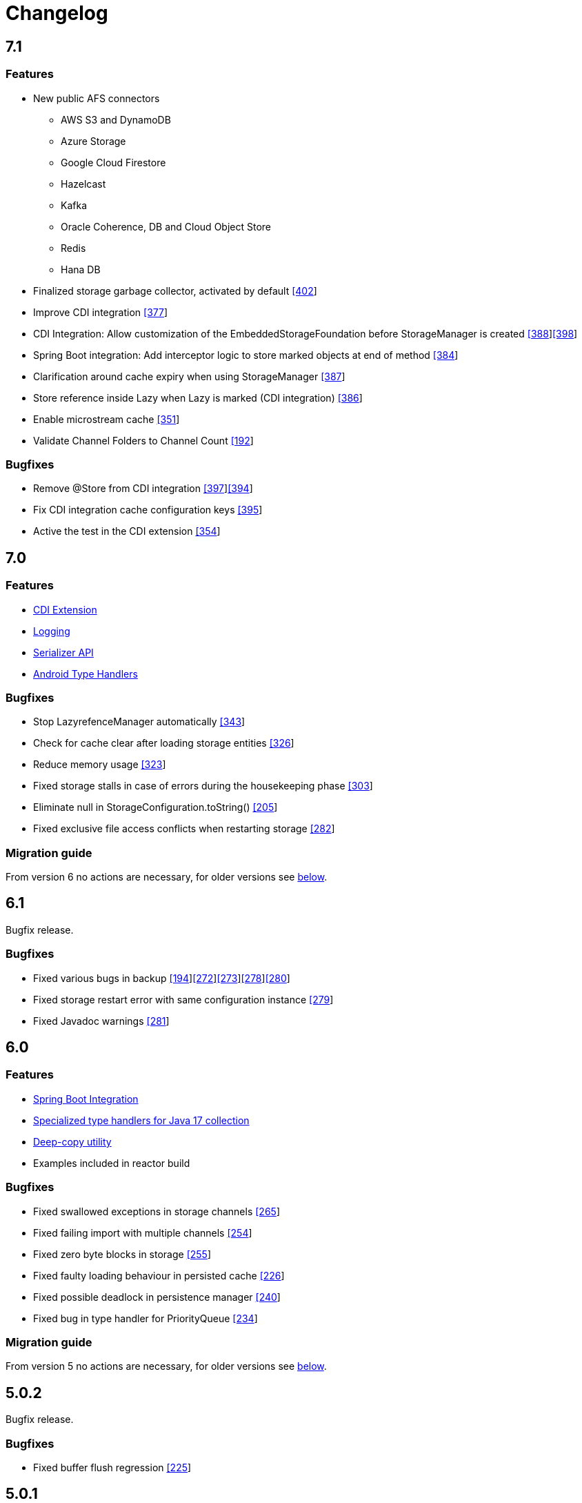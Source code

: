 = Changelog

== 7.1

=== *Features*

* New public AFS connectors
** AWS S3 and DynamoDB
** Azure Storage
** Google Cloud Firestore
** Hazelcast
** Kafka
** Oracle Coherence, DB and Cloud Object Store
** Redis
** Hana DB
* Finalized storage garbage collector, activated by default https://github.com/microstream-one/microstream/pull/402[[402]]
* Improve CDI integration https://github.com/microstream-one/microstream/issues/377[[377]]
* CDI Integration: Allow customization of the EmbeddedStorageFoundation before StorageManager is created https://github.com/microstream-one/microstream/issues/388[[388]]https://github.com/microstream-one/microstream/pull/398[[398]]
* Spring Boot integration: Add interceptor logic to store marked objects at end of method https://github.com/microstream-one/microstream/issues/384[[384]]
* Clarification around cache expiry when using StorageManager https://github.com/microstream-one/microstream/pull/387[[387]]
* Store reference inside Lazy when Lazy is marked (CDI integration) https://github.com/microstream-one/microstream/pull/386[[386]]
* Enable microstream cache https://github.com/microstream-one/microstream/pull/351[[351]]
*  Validate Channel Folders to Channel Count https://github.com/microstream-one/microstream/issues/192[[192]]

=== *Bugfixes*

* Remove @Store from CDI integration https://github.com/microstream-one/microstream/pull/397[[397]]https://github.com/microstream-one/microstream/issues/394[[394]]
* Fix CDI integration cache configuration keys https://github.com/microstream-one/microstream/pull/395[[395]]
* Active the test in the CDI extension https://github.com/microstream-one/microstream/pull/354[[354]]

== 7.0

=== *Features*

* xref:misc:integrations/cdi.adoc[CDI Extension]
* xref:misc:logging/index.adoc[Logging]
* xref:serializer:index.adoc[Serializer API]
* https://github.com/microstream-one/microstream/pull/325[Android Type Handlers]

=== *Bugfixes*

* Stop LazyrefenceManager automatically https://github.com/microstream-one/microstream/pull/343[[343]]
* Check for cache clear after loading storage entities https://github.com/microstream-one/microstream/pull/326[[326]]
* Reduce memory usage https://github.com/microstream-one/microstream/pull/323[[323]]
* Fixed storage stalls in case of errors during the housekeeping phase https://github.com/microstream-one/microstream/pull/303[[303]]
* Eliminate null in StorageConfiguration.toString() https://github.com/microstream-one/microstream/issues/205[[205]]
* Fixed exclusive file access conflicts when restarting storage https://github.com/microstream-one/microstream/issues/282[[282]]

=== *Migration guide*

From version 6 no actions are necessary, for older versions see xref:#5_0_migration-guide[below].

== 6.1

Bugfix release.

=== *Bugfixes*

* Fixed various bugs in backup https://github.com/microstream-one/microstream/issues/194[[194]]https://github.com/microstream-one/microstream/pull/272[[272]]https://github.com/microstream-one/microstream/pull/273[[273]]https://github.com/microstream-one/microstream/pull/278[[278]]https://github.com/microstream-one/microstream/pull/280[[280]]
* Fixed storage restart error with same configuration instance https://github.com/microstream-one/microstream/issues/279[[279]]
* Fixed Javadoc warnings https://github.com/microstream-one/microstream/pull/281[[281]]


== 6.0

=== *Features*

* xref:misc:integrations/spring-boot.adoc[Spring Boot Integration]
* xref:storage:addendum/specialized-type-handlers.adoc#jdk17[Specialized type handlers for Java 17 collection]
* xref:storage:storing-data/deep-copy.adoc[Deep-copy utility]
* Examples included in reactor build

=== *Bugfixes*

* Fixed swallowed exceptions in storage channels https://github.com/microstream-one/microstream/issues/265[[265]]
* Fixed failing import with multiple channels https://github.com/microstream-one/microstream/issues/254[[254]]
* Fixed zero byte blocks in storage https://github.com/microstream-one/microstream/pull/255[[255]]
* Fixed faulty loading behaviour in persisted cache https://github.com/microstream-one/microstream/issues/226[[226]]
* Fixed possible deadlock in persistence manager https://github.com/microstream-one/microstream/pull/240[[240]]
* Fixed bug in type handler for PriorityQueue https://github.com/microstream-one/microstream/pull/234[[234]]

=== *Migration guide*

From version 5 no actions are necessary, for older versions see xref:#5_0_migration-guide[below].

== 5.0.2

Bugfix release.

=== *Bugfixes*

* Fixed buffer flush regression https://github.com/microstream-one/microstream/issues/225[[225]]

== 5.0.1

Bugfix release.

=== *Bugfixes*

* Fixed broken build for microstream-storage-restclient-app

== 5.0

This release introduces some breaking changes. To fully support the Java Module System (Jigsaw) and to meet Maven's naming standards, we had to rename some packages and our artifact's IDs.
But don't worry. Just change the dependency configuration and organize some imports, and you are good to go. Existing storages are not affected and are fully compatible with this version.
For detailed information, see the migration guide below.

=== *Features*

* General purpose configuration layer on which the storage and cache configuration are now based on, with following key features:
** Tree like structure to support sub-configurations
** Input from various sources (ini, xml, yaml, ...)
** Typed getters for properties
** Extendable: custom property parsers and configuration loaders
** Adaptable: easy adaption to other framework's configurations, like e.g. Spring Boot
* Storage configuration now supports different file systems for live storage and backup
* GraalVM support: MicroStream's optimized memory adapter is now used automatically when running on GraalVM
* Restructured MicroStream's module and package structure to fully support the Java Module System and adopt Maven naming standards, see Migration Guide

=== *Bugfixes*

* Fixed sporadic index out of bounds exception when storage and backup had different storage targets with a channel count greater than one

[#5_0_migration-guide]
=== *Migration guide*

In order to fully support the Java Module System and adopt Maven naming standards we had to introduce some changes: 

==== Artifacts and Packages

These are the changed *artifacts* and their _packages_.

[options="header",cols="1,1"]
|===
|Old (< 5)   | New (>= 5)   
//-------------
|*base*   |*microstream-base*
2+|AFS and AFS/NIO were extracted from base module:
|*base*   |*microstream-afs*
|_one.microstream.afs_   |_one.microstream.afs.types_, _one.microstream.afs.exceptions_
|*base*   |*microstream-afs-nio*
|_one.microstream.afs.nio_   |_one.microstream.afs.nio.types_
|*cache*   |*microstream-cache*
|_one.microstream.cache_   |_one.microstream.cache.types_, _one.microstream.cache.exceptions_
|*cache.hibernate*   |*microstream-cache-hibernate*
|_one.microstream.cache.hibernate_   |_one.microstream.cache.hibernate.types_
|*communication*   |*microstream-communication*
|_one.microstream.com_   |_one.microstream.communication.types_
|*communication.binary*   |*microstream-communication-binary*
|_one.microstream.com.binary_   |_one.microstream.communication.binary.types_
2+|AWS was split into AWS-DynamoDB and AWS-S3:
|*filesystem.aws*   |*microstream-enterprise-afs-aws-dynamodb*
|_one.microstream.afs.aws.dynamodb_   |_one.microstream.enterprise.afs.aws.dynamodb.types_
|*filesystem.aws*   |*microstream-enterprise-afs-aws-s3*
|_one.microstream.afs.aws.s3_   |_one.microstream.enterprise.afs.aws.s3.types_
|*filesystem.azure*   |*microstream-enterprise-afs-azure-storage*
|_one.microstream.afs.azure.storage_   |_one.microstream.enterprise.afs.azure.storage.types_
|*filesystem.blobstore*   |*microstream-enterprise-afs-blobstore*
|_one.microstream.afs.blobstore_   |_one.microstream.enterprise.afs.blobstore.types_
|*filesystem.coherence*   |*microstream-enterprise-afs-oracle-coherence*
|_one.microstream.afs.coherence_   |_one.microstream.enterprise.afs.oracle.coherence.types_
|*filesystem.hazelcast*   |*microstream-enterprise-afs-hazelcast*
|_one.microstream.afs.hazelcast_   |_one.microstream.enterprise.afs.hazelcast.types_
|*filesystem.jpa.hibernate*   |*microstream-enterprise-afs-hibernate*
|_one.microstream.afs.jpa.hibernate_   |_one.microstream.afs.hibernate.types_
|*filesystem.kafka*   |*microstream-enterprise-afs-kafka*
|_one.microstream.afs.kafka_   |_one.microstream.enterprise.afs.kafka.types_
|*filesystem.mongodb*   |*microstream-enterprise-afs-mongodb*
|_one.microstream.afs.mongodb_   |_one.microstream.enterprise.afs.mongodb.types_
|*filesystem.oraclecloud*   |*microstream-enterprise-afs-oraclecloud-objectstorage*
|_one.microstream.afs.oracle.cloud.objectstorage_   |_one.microstream.enterprise.afs.oraclecloud.objectstorage.types_
|*filesystem.oraclenosql*   |*microstream-enterprise-afs-oracle-nosql*
|_one.microstream.afs.oracle.nosql_   |_one.microstream.enterprise.afs.oracle.nosql.types_
|*filesystem.redis*   |*microstream-enterprise-afs-redis*
|_one.microstream.afs.redis_   |_one.microstream.enterprise.afs.redis.types_
2+|SQL was split into SQL and Enterprise-SQL:
|*filesystem.sql*   |*microstream-afs-sql*
|_on.microstream.afs.sql_   |_one.microstream.afs.sql.types_
|*filesystem.sql*   |*microstream-enterprise-afs-sql*
|_on.microstream.afs.sql_   |_one.microstream.enterprise.afs.sql.types_
|*persistence*   |*microstream-persistence*
|*persistence.binary*   |*microstream-persistence-binary*
|_one.microstream.collections_   |_one.microstream.persistence.binary.one.microstream.collections_
|_one.microstream.entity_   |_one.microstream.persistence.binary.one.microstream.entity_
|_one.microstream.persistence.types_   |_one.microstream.persistence.binary.one.microstream.persistence.types_
|_one.microstream.reference_   |_one.microstream.persistence.binary.one.microstream.reference_
|_one.microstream.util_   |_one.microstream.persistence.binary.one.microstream.util_
|_one.microstream.java.*_   |_one.microstream.persistence.binary.java.*_
|*persistence.binary.jdk8*   |*microstream-persistence-binary-jdk8*
|_one.microstream.jdk8.java.util_   |_one.microstream.persistence.binary.jdk8.java.util_
|_one.microstream.memory.sun_   |_one.microstream.persistence.binary.jdk8.types_
|*storage*   |*microstream-storage*
|*storage.embedded*   |*microstream-storage-embedded*
|_one.microstream.storage.types_   |_one.microstream.storage.embedded.types_
|*storage.embedded.configuration*   |*microstream-storage-embedded-configuration*
|_one.microstream.storage.configuration_   |_one.microstream.storage.embedded.configuration.types_
|*storage.restadapter*   |*microstream-storage-restadapter*
|_one.microstream.storage.restadapter_   |_one.microstream.storage.restadapter.types_, _one.microstream.storage.restadapter.exceptions_
|*storage.restclient*   |*microstream-storage-restclient*
|_one.microstream.storage.restclient_   |_one.microstream.storage.restclient.types_, _one.microstream.storage.restclient.exceptions_
|*storage.restclient.app*   |*microstream-storage-restclient-app*
|_one.microstream.storage.restclient.app_   |_one.microstream.storage.restclient.app.types_
|*storage.restclient.jersey*   |*microstream-storage-restclient-jersey*
|_one.microstream.storage.restclient.jersey_   |_one.microstream.storage.restclient.jersey.types_
|*storage.restservice*   |*microstream-storage-restservice*
|_one.microstream.storage.restservice_   |_one.microstream.storage.restservice.types_, _one.microstream.storage.restservice.exceptions_
|*storage.restservice.sparkjava*   |*microstream-storage-restservice-sparkjava*
|_one.microstream.storage.restservice.sparkjava_   |_one.microstream.storage.restservice.sparkjava.types_, _one.microstream.storage.restservice.sparkjava.exceptions_
|===

==== Configuration

The storage and cache configuration layers are now utilizing the newly introduced general purpose configuration layer.

===== Cache

The configuration property names have changed from camelCase to the dash-notation.

[options="header",cols="1,1"]
|===
|Old (< 5)   | New (>= 5)   
//-------------
|keyType   |key-type
|valueType   |value-type
|storageConfigurationResourceName   |storage-configuration-resource-name
|cacheLoaderFactory   |cache-loader-factory
|cacheWriterFactory   |cache-writer-factory
|expiryPolicyFactory   |expiry-policy-factory
|evictionManagerFactory   |eviction-manager-factory
|readThrough   |read-through
|writeThrough   |write-through
|storeByValue   |store-by-value
|statisticsEnabled   |statistics-enabled
|managementEnabled   |management-enabled
|===

===== Storage

The old storage configuration API is deprecated and should be migrated to the xref:storage:configuration/index.adoc[new one].

The configuration property names have changed from camelCase to the dash-notation.

[options="header",cols="1,1"]
|===
|Old (< 5)   | New (>= 5)   
//-------------
|baseDirectory   |storage-directory
|deletionDirectory   |deletion-directory
|truncationDirectory   |truncation-directory
|backupDirectory   |backup-directory
|channelCount   |channel-count
|channelDirectoryPrefix   |channel-directory-prefix
|dataFilePrefix   |data-file-prefix
|dataFileSuffix   |data-file-suffix
|transactionFilePrefix   |transaction-file-prefix
|transactionFileSuffix   |transaction-file-suffix
|typeDictionaryFilename   |type-dictionary-file-name
|rescuedFileSuffix   |rescued-file-suffix
|lockFileName   |lock-file-name
|houseKeepingIntervalMs   |housekeeping-interval
|housekeepingTimeBudgetNs   |housekeeping-time-budget
|entityCacheThreshold   |entity-cache-threshold
|entityCacheTimeoutMs   |entity-cache-timeout
|dataFileMinimumSize   |data-file-minimum-size
|dataFileMaximumSize   |data-file-maximum-size
|dataFileMinimumUseRatio   |data-file-minimum-use-ratio
|dataFileCleanupHeadFile   |data-file-cleanup-head-file
|===

== 4.1

=== *Features*

* API to create xref:storage:configuration/backup/full-backup.adoc[full backup] additional to xref:storage:configuration/backup/continuous-backup.adoc[continuous backup]
* Simplified usage of other NIO based file systems, e.g.
in-memory file systems for unit testing
* OSGi Headers are added in released jar files and a p2 update site is available next to the maven repository
* Additional xref:storage:storage-targets/index.adoc[storage targets]
 ** AWS S3 and DynamoDB
 ** Azure Storage
 ** Hazelcast
 ** Kafka
 ** MongoDB
 ** Redis
 ** Plain JDBC: SAP HANA, PostgreSQL, MariaDB

=== *Bugfixes*

* Fixed type handler incompatibilities with JDK 11
* Removed wrongfully initial values in configuration for deletion and truncation directories

[#4_1_migration-guide]
=== *Migration guide*

From 4.1 no actions are necessary, for older versions see xref:#4_0_migration-guide[below].

== 4.0

=== *Features*

* File System Abstraction to support a variety of xref:storage:storage-targets/index.adoc[storage targets].
* Exporter API for storage configuration.

=== *Bugfixes*

* Better error handling in housekeeping, to avoid storage channel thread interruptions.
* Fixed XML loading bug under Android.

[#4_0_migration-guide]
=== *Migration guide*

All configuration code, which includes file paths, may be rewritten to use the new Abstract File System. +
For example see xref:storage:configuration/storage-files-and-directories.adoc[Storage Files] or xref:storage:configuration/backup/continuous-backup.adoc[Backup].

== 3.0.1

Bugfix release for projects using an old non public version.

=== *Bugfixes*

* Fixed bug in type dictionary parser for old legacy type handlers

== 3.0

=== *Features*

* Added a convenience layer for defining xref:storage:customizing/custom-type-handler.adoc[custom type handlers]
* Fully automatic xref:storage:loading-data/lazy-loading/clearing-lazy-references.adoc#automatically[lazy reference managing] for clearing older `Lazy` references as free memory gets lower.
* Completed optimized persistence handling for xref:storage:addendum/specialized-type-handlers.adoc[remaining types in JDK] that are reasonable to appear in entity graphs.
E.g.
`Currency`, `Locale`, `URI`, `URL`, `Path`
* Compatibility with projects using java modules ("jigsaw")
* Added JavaDoc for common types like `StorageConnection`, `StorageManager`, `StorageController`, etc.
* Auto-recognition for CSV separator character in configuration files (e.g.
legacy type mapping)
* JSR-107 compatible xref:cache:index.adoc[JCache provider] with additional xref:cache:use-cases/hibernate-second-level-cache.adoc[Hibernate cache region factory]
* xref:storage:rest-interface/index.adoc[Storage REST Service and Client] are available to access the storage data via REST, a Java-Wrapper thereof and a Web-UI

=== *Bugfixes*

* Fixed a potential race condition during loading
* Fixed a potential race condition and robustness issue during storing
* `StorageConnectionFoundation` instance is now properly created on demand.
* Removed unnecessary memory consumption exponential to channel count.
* Improved exception messages on invalid configuration values (file sizes etc.)
* Workarounded a JDK bug regarding file locking when importing files (JDK exception says another process is locking the file which is outright wrong)
* Fixed type resolving problems when different ClassLoaders are involved.
* Fixed a bug that caused loading of zero-length arrays to throw an exception despite everything being fine.
* Various smaller bugfixes for unnecessary exceptions in special cases and state robustness after exceptions.

[#3_0_migration-guide]
=== *Migration guide*

From 2.2 no actions are necessary, for older versions see xref:#2_2_migration-guide[below].

== 2.2

=== Features

* Removed `SelfStoring` without replacement since it could not be used recursively and has no advantages over just creating a static storing utility method for a certain entity.
* Added state validation of value type objects (e.g.
String, Integer, BigDecimal, etc.) upon loading.
This is hardly relevant in practice, but not having it can lead to confusing hello-world-like test applications.
* `EmbeddedStorageManager` now implements `java.lang.AutoClosable`.
* Replaced all provisional ``RuntimeException``s with either `PersistenceException` or `StorageException`, depending on the architectural level the corresponding source code it located.
* The two technically different root handling concepts ("default" and "custom") have been consolidated in a way that they are the same thing on the API level and interchangeable, meaning no more confusion with those root exception messages.
* All entity fields of type `transient EmbeddedStorageManager` now get a reference to the used `EmbeddedStorageManager` instance set upon loading/updating.
* The interfaces around storage managing have been enhanced so that it is now equally valid to just write `StorageManager` instead of `EmbeddedStorageManager`.
(An `EmbeddedStorageManager` "is a" `StorageManager`)
* Slight technical consolidation of Lazy reference handling caused the type Lazy to be moved from the package `one.microstream.persistence.lazy` to `one.microstream.reference`.
The reason is that the lazy handling has actually no inherent connection to persistence or storage.
It's actually just a generic concept that can be used by those layers.
See xref:#2_2_migration-guide[Migration Guide] below on how to adjust existing projects.

=== Bugfixes

* Fixed an off-heap memory leak when restarting the storage multiple times in the same process.
* Fixed a bug where changing the fields of an entity type caused an exception.
This was a regression bug from fixing a similar problem for another case in version 2.1.
Now, both cases work correctly.

[#2_2_migration-guide]
=== Migration Guide

All occurrences in user code of `one.microstream.persistence.lazy.Lazy` have to be refactored to `one.microstream.reference.Lazy`.
Modern IDEs provide a functionality to "auto-import" missing types or automatically "organize imports", so this should be resolved with a proverbial push of a button.

== 2.1

=== Features

* Android support MicroStream is now Java-wise fully compatible with Android.
* Replaced all usages of `java.util.File` with `java.nio.file.Path` to allow using custom file implementations.
* Improved skipping functionality of Storers (see `EmbeddedStorageManager#createStorer` and `Storer#skip`).
* The class Lazy is now an interface to allow custom implementations.
See Migration guide below.

=== Bugfixes

* Fixed a few minor bugs in the skipping functionality of Storers.
* Fixed a bug where files remained locked after the storage was shut down.
* Fixed a bug where files remained locked after an exception in storage initialization.
* Enums defining an abstract method are now handled correctly.
* By default, all threads created by MicroStream now start with the prefix "MicroStream-".
This can be customized by the new interface `StorageThreadNameProvider`.
* Fixed a NullPointerException in import.
* Fixed a bug that caused enums with a certain field layout to be loaded inconsistently.
* `java.util.Locale` is now persisted and created using Locale's `#toLanguageTag` and `#forLanguageTag`.

=== Migration Guide

In the directory of an existing storage, in the TypeDictionary file (default name "PersistenceTypeDictionary.ptd"), all occurrences of "one.microstream.persistence.lazy.Lazy" must be replaced with "one.microstream.persistence.lazy.Lazy$Default".
